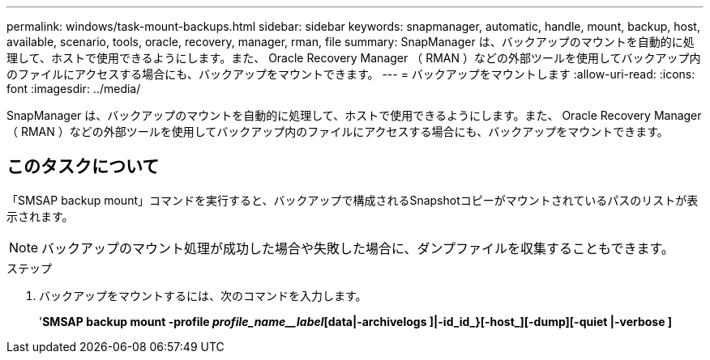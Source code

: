 ---
permalink: windows/task-mount-backups.html 
sidebar: sidebar 
keywords: snapmanager, automatic, handle, mount, backup, host, available, scenario, tools, oracle, recovery, manager, rman, file 
summary: SnapManager は、バックアップのマウントを自動的に処理して、ホストで使用できるようにします。また、 Oracle Recovery Manager （ RMAN ）などの外部ツールを使用してバックアップ内のファイルにアクセスする場合にも、バックアップをマウントできます。 
---
= バックアップをマウントします
:allow-uri-read: 
:icons: font
:imagesdir: ../media/


[role="lead"]
SnapManager は、バックアップのマウントを自動的に処理して、ホストで使用できるようにします。また、 Oracle Recovery Manager （ RMAN ）などの外部ツールを使用してバックアップ内のファイルにアクセスする場合にも、バックアップをマウントできます。



== このタスクについて

「SMSAP backup mount」コマンドを実行すると、バックアップで構成されるSnapshotコピーがマウントされているパスのリストが表示されます。


NOTE: バックアップのマウント処理が成功した場合や失敗した場合に、ダンプファイルを収集することもできます。

.ステップ
. バックアップをマウントするには、次のコマンドを入力します。
+
'*SMSAP backup mount -profile _profile_name__label_[data|-archivelogs ]|-id_id_}[-host_][-dump][-quiet |-verbose ]*


